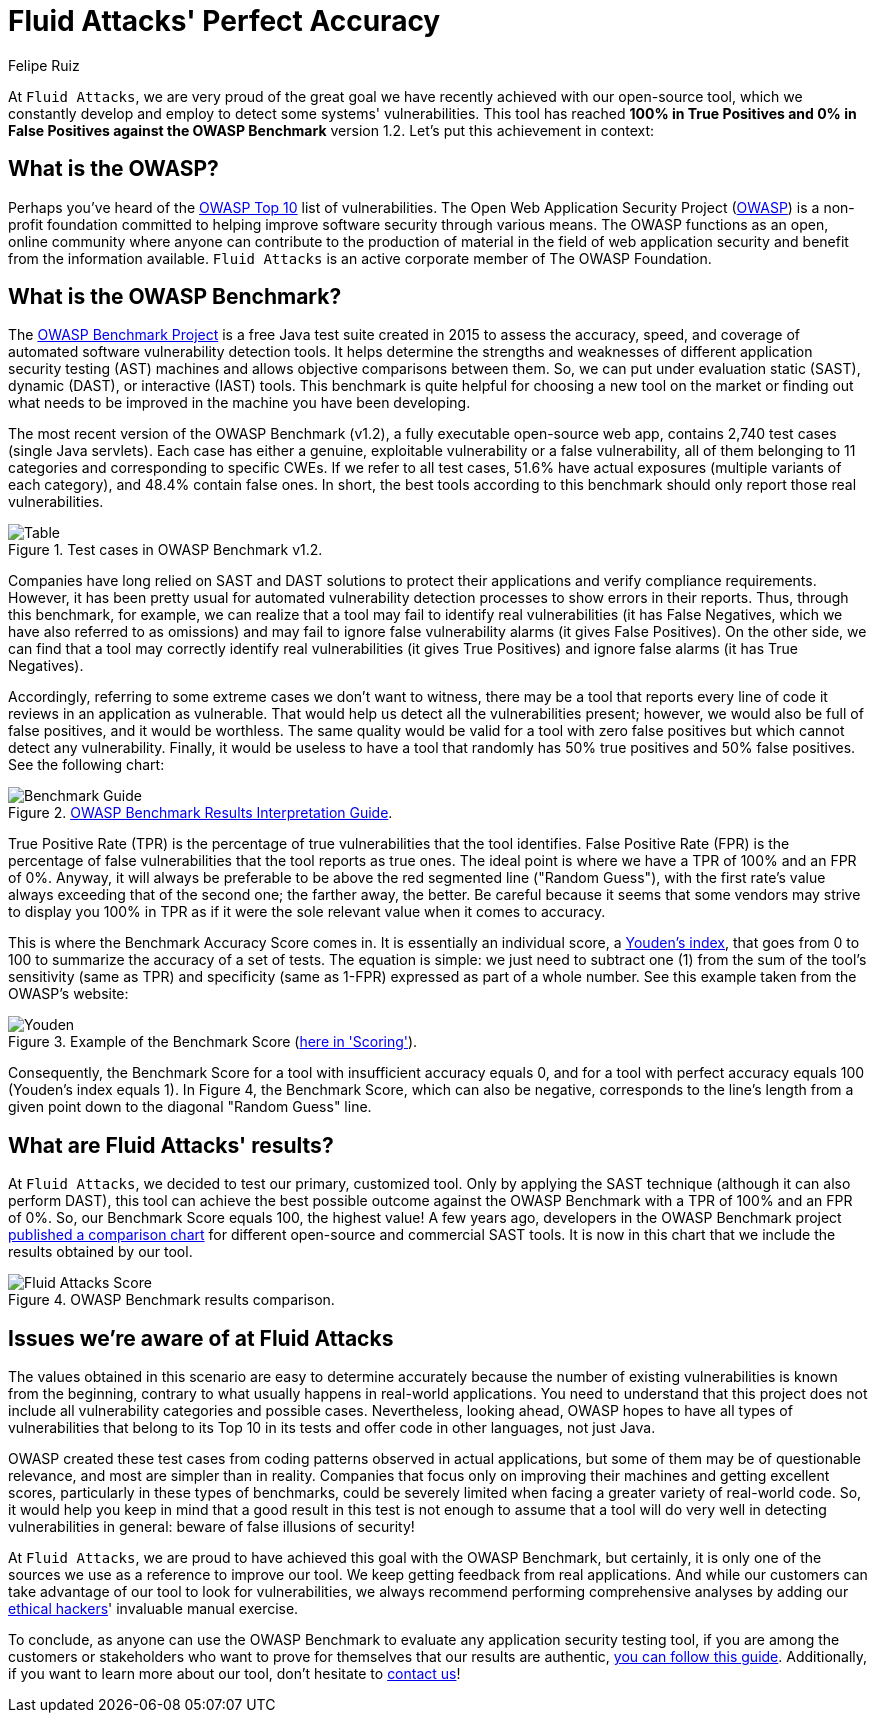 :slug: owasp-benchmark-fluid-attacks/
:date: 2021-04-14
:subtitle: Our SAST tool scored the highest on the OWASP Benchmark
:category: techniques
:tags: software, vulnerability, testing, application, cybersecurity, code
:image: https://res.cloudinary.com/fluid-attacks/image/upload/v1620330969/blog/owasp-benchmark-fluid-attacks/cover_lm2zfy.webp
:alt: Photo by Silvan Arnet on Unsplash
:description: This post shows you Fluid Attacks' most recent achievement with its SAST tool, which reached a perfect accuracy score running the OWASP Benchmark Project code.
:keywords: OWASP, Benchmark, Vulnerability, SAST, Tool, Vulnerability, Accuracy, Ethical Hacking, Pentesting
:author: Felipe Ruiz
:writer: fruiz
:name: Felipe Ruiz
:about1: Cybersecurity Editor
:source: https://unsplash.com/photos/PFqfV5bn91A

= Fluid Attacks' Perfect Accuracy

At `Fluid Attacks`, we are very proud of the great goal
we have recently achieved with our open-source tool,
which we constantly develop and employ to detect some systems' vulnerabilities.
This tool has reached *100% in True Positives and 0% in False Positives
against the OWASP Benchmark* version 1.2.
Let's put this achievement in context:

== What is the OWASP?

Perhaps you've heard of the link:https://owasp.org/www-project-top-ten/[OWASP Top 10] list of vulnerabilities.
The Open Web Application Security Project (link:https://owasp.org/[OWASP]) is a non-profit foundation
committed to helping improve software security through various means.
The OWASP functions as an open, online community
where anyone can contribute to the production of material
in the field of web application security
and benefit from the information available.
`Fluid Attacks` is an active corporate member of The OWASP Foundation.

== What is the OWASP Benchmark?

The link:https://owasp.org/www-project-benchmark/#[OWASP Benchmark Project] is a free Java test suite
created in 2015 to assess the accuracy, speed, and coverage
of automated software vulnerability detection tools.
It helps determine the strengths and weaknesses
of different application security testing (AST) machines and
allows objective comparisons between them.
So, we can put under evaluation static (SAST), dynamic (DAST),
or interactive (IAST) tools. This benchmark is quite helpful
for choosing a new tool on the market or finding out
what needs to be improved in the machine you have been developing.

The most recent version of the OWASP Benchmark (v1.2),
a fully executable open-source web app,
contains 2,740 test cases (single Java servlets).
Each case has either a genuine, exploitable vulnerability
or a false vulnerability, all of them belonging to 11 categories
and corresponding to specific CWEs.
If we refer to all test cases, 51.6% have actual exposures
(multiple variants of each category), and 48.4% contain false ones.
In short, the best tools according to this benchmark
should only report those real vulnerabilities.

.Test cases in OWASP Benchmark v1.2.
image::https://res.cloudinary.com/fluid-attacks/image/upload/v1620330968/blog/owasp-benchmark-fluid-attacks/table_s2r0gl.webp[Table]

Companies have long relied on SAST and DAST solutions
to protect their applications and verify compliance requirements.
However, it has been pretty usual
for automated vulnerability detection processes
to show errors in their reports. Thus, through this benchmark, for example,
we can realize that a tool may fail to identify real vulnerabilities
(it has False Negatives, which we have also referred to as omissions)
and may fail to ignore false vulnerability alarms (it gives False Positives).
On the other side, we can find that a tool
may correctly identify real vulnerabilities (it gives True Positives)
and ignore false alarms (it has True Negatives).

Accordingly, referring to some extreme cases we don't want to witness,
there may be a tool that reports every line of code
it reviews in an application as vulnerable.
That would help us detect all the vulnerabilities present;
however, we would also be full of false positives, and it would be worthless.
The same quality would be valid for a tool with zero false positives
but which cannot detect any vulnerability.
Finally, it would be useless to have a tool
that randomly has 50% true positives and 50% false positives.
See the following chart:

.link:https://raw.githubusercontent.com/OWASP/Benchmark/master/src/main/resources/scorecard/content/benchmark_guide.png[OWASP Benchmark Results Interpretation Guide].
image::https://res.cloudinary.com/fluid-attacks/image/upload/v1620330968/blog/owasp-benchmark-fluid-attacks/benchguide_vaeam7.webp[Benchmark Guide]

True Positive Rate (TPR) is the percentage of true vulnerabilities
that the tool identifies. False Positive Rate (FPR) is the percentage
of false vulnerabilities that the tool reports as true ones.
The ideal point is where we have a TPR of 100% and an FPR of 0%.
Anyway, it will always be preferable to be above the red segmented line
("Random Guess"), with the first rate's value always exceeding
that of the second one; the farther away, the better.
Be careful because it seems that some vendors may strive
to display you 100% in TPR as if it were the sole relevant value
when it comes to accuracy.

This is where the Benchmark Accuracy Score comes in.
It is essentially an individual score, a link:https://en.wikipedia.org/wiki/Youden%27s_J_statistic[Youden's index],
that goes from 0 to 100 to summarize the accuracy of a set of tests.
The equation is simple: we just need to subtract one (1)
from the sum of the tool's sensitivity (same as TPR)
and specificity (same as 1-FPR) expressed as part of a whole number.
See this example taken from the OWASP's website:

.Example of the Benchmark Score (link:https://owasp.org/www-project-benchmark/#[here in 'Scoring']).
image::https://res.cloudinary.com/fluid-attacks/image/upload/v1620330967/blog/owasp-benchmark-fluid-attacks/youden_pwhumo.webp[Youden]

Consequently, the Benchmark Score for a tool
with insufficient accuracy equals 0, and for a tool
with perfect accuracy equals 100 (Youden's index equals 1).
In Figure 4, the Benchmark Score, which can also be negative,
corresponds to the line's length
from a given point down to the diagonal "Random Guess" line.

== What are Fluid Attacks' results?

At `Fluid Attacks`, we decided to test our primary, customized tool.
Only by applying the SAST technique (although it can also perform DAST),
this tool can achieve the best possible outcome against the OWASP Benchmark
with a TPR of 100% and an FPR of 0%.
So, our Benchmark Score equals 100, the highest value!
A few years ago, developers in the OWASP Benchmark project
link:https://rawgit.com/OWASP/Benchmark/master/scorecard/OWASP_Benchmark_Home.html[published a comparison chart]
for different open-source and commercial SAST tools.
It is now in this chart that we include the results obtained by our tool.

.OWASP Benchmark results comparison.
image::https://res.cloudinary.com/fluid-attacks/image/upload/v1620330967/blog/owasp-benchmark-fluid-attacks/fluidscore_bfripf.webp[Fluid Attacks Score]

== Issues we're aware of at Fluid Attacks

The values obtained in this scenario are easy to determine accurately
because the number of existing vulnerabilities is known from the beginning,
contrary to what usually happens in real-world applications.
You need to understand that this project does not include
all vulnerability categories and possible cases.
Nevertheless, looking ahead, OWASP hopes to have all types of vulnerabilities
that belong to its Top 10 in its tests
and offer code in other languages, not just Java.

OWASP created these test cases from coding patterns
observed in actual applications,
but some of them may be of questionable relevance,
and most are simpler than in reality.
Companies that focus only on improving their machines
and getting excellent scores, particularly in these types of benchmarks,
could be severely limited when facing a greater variety of real-world code.
So, it would help you keep in mind that a good result in this test
is not enough to assume that a tool will do very well
in detecting vulnerabilities in general: beware of false illusions of security!

At `Fluid Attacks`, we are proud to have achieved this goal
with the OWASP Benchmark, but certainly, it is only one of the sources
we use as a reference to improve our tool.
We keep getting feedback from real applications.
And while our customers can take advantage of our tool
to look for vulnerabilities,
we always recommend performing comprehensive analyses
by adding our link:../../solutions/ethical-hacking/[ethical hackers]' invaluable manual exercise.

To conclude, as anyone can use the OWASP Benchmark
to evaluate any application security testing tool,
if you are among the customers or stakeholders
who want to prove for themselves that our results are authentic,
link:https://docs.fluidattacks.com/machine/scanner/reproducibility[you can follow this guide].
Additionally, if you want to learn more about our tool,
don't hesitate to link:../../contact-us/[contact us]!
